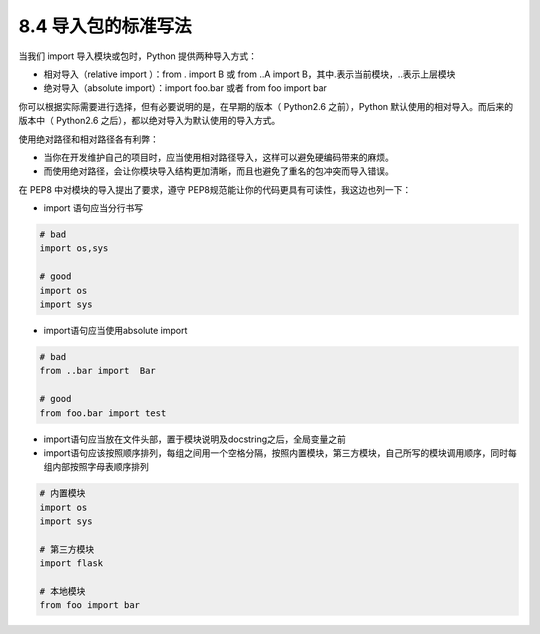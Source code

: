 8.4 导入包的标准写法
====================

当我们 import 导入模块或包时，Python 提供两种导入方式：

-  相对导入（relative import ）：from . import B 或 from ..A import
   B，其中.表示当前模块，..表示上层模块
-  绝对导入（absolute import）：import foo.bar 或者 from foo import bar

你可以根据实际需要进行选择，但有必要说明的是，在早期的版本（ Python2.6
之前），Python 默认使用的相对导入。而后来的版本中（ Python2.6
之后），都以绝对导入为默认使用的导入方式。

使用绝对路径和相对路径各有利弊：

-  当你在开发维护自己的项目时，应当使用相对路径导入，这样可以避免硬编码带来的麻烦。
-  而使用绝对路径，会让你模块导入结构更加清晰，而且也避免了重名的包冲突而导入错误。

在 PEP8 中对模块的导入提出了要求，遵守
PEP8规范能让你的代码更具有可读性，我这边也列一下：

-  import 语句应当分行书写

.. code:: python

   # bad
   import os,sys

   # good
   import os
   import sys

-  import语句应当使用absolute import

.. code:: python

   # bad
   from ..bar import  Bar

   # good
   from foo.bar import test

-  import语句应当放在文件头部，置于模块说明及docstring之后，全局变量之前

-  import语句应该按照顺序排列，每组之间用一个空格分隔，按照内置模块，第三方模块，自己所写的模块调用顺序，同时每组内部按照字母表顺序排列

.. code:: python

   # 内置模块
   import os
   import sys

   # 第三方模块
   import flask

   # 本地模块
   from foo import bar
